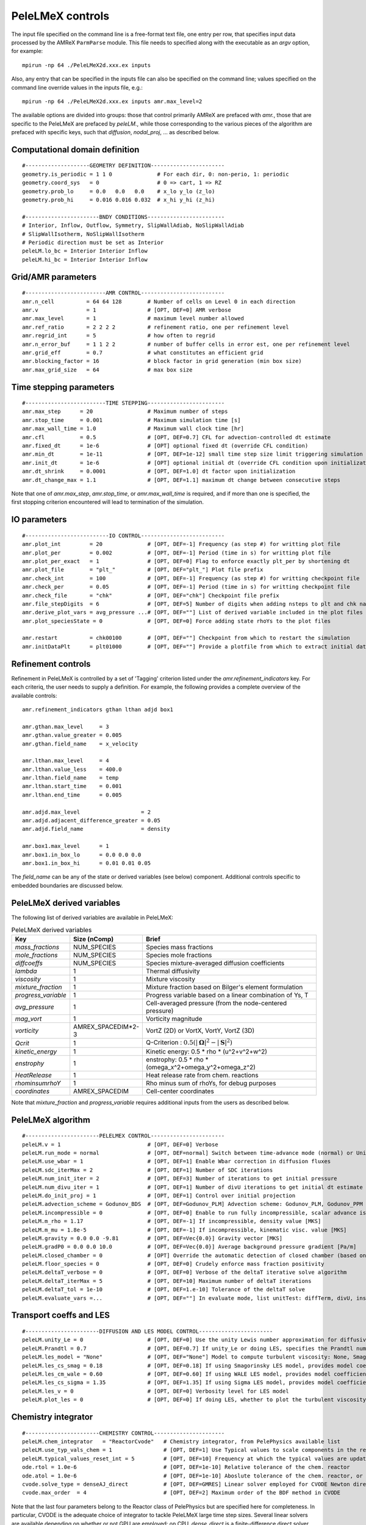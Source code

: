 PeleLMeX controls
=================

.. _sec:control:

The input file specified on the command line is a free-format text file, one entry per row, that specifies input data processed by the AMReX ``ParmParse`` module.
This file needs to specified along with the executable as an `argv` option, for example:

::

    mpirun -np 64 ./PeleLMeX2d.xxx.ex inputs

Also, any entry that can be specified in the inputs file can also be specified on the command line; values specified on the command line override values in the inputs file, e.g.:

::

    mpirun -np 64 ./PeleLMeX2d.xxx.ex inputs amr.max_level=2

The available options are divided into groups: those that control primarily AMReX are prefaced with `amr.`, those that are specific to the PeleLMeX are prefaced by `peleLM.`, while those corresponding to the various pieces of the algorithm are prefaced with specific keys, such that `diffusion`, `nodal_proj`, ... as described below.

Computational domain definition
-------------------------------

::

    #--------------------GEOMETRY DEFINITION-----------------------
    geometry.is_periodic = 1 1 0              # For each dir, 0: non-perio, 1: periodic
    geometry.coord_sys   = 0                  # 0 => cart, 1 => RZ
    geometry.prob_lo     = 0.0   0.0   0.0    # x_lo y_lo (z_lo)
    geometry.prob_hi     = 0.016 0.016 0.032  # x_hi y_hi (z_hi)

    #-----------------------BNDY CONDITIONS------------------------
    # Interior, Inflow, Outflow, Symmetry, SlipWallAdiab, NoSlipWallAdiab
    # SlipWallIsotherm, NoSlipWallIsotherm
    # Periodic direction must be set as Interior
    peleLM.lo_bc = Interior Interior Inflow
    peleLM.hi_bc = Interior Interior Inflow

Grid/AMR parameters
-------------------

::

    #-------------------------AMR CONTROL--------------------------
    amr.n_cell          = 64 64 128        # Number of cells on Level 0 in each direction
    amr.v               = 1                # [OPT, DEF=0] AMR verbose
    amr.max_level       = 1                # maximum level number allowed
    amr.ref_ratio       = 2 2 2 2          # refinement ratio, one per refinement level
    amr.regrid_int      = 5                # how often to regrid
    amr.n_error_buf     = 1 1 2 2          # number of buffer cells in error est, one per refinement level
    amr.grid_eff        = 0.7              # what constitutes an efficient grid
    amr.blocking_factor = 16               # block factor in grid generation (min box size)
    amr.max_grid_size   = 64               # max box size

Time stepping parameters
------------------------

::

    #-------------------------TIME STEPPING------------------------
    amr.max_step      = 20                 # Maximum number of steps
    amr.stop_time     = 0.001              # Maximum simulation time [s]
    amr.max_wall_time = 1.0                # Maximum wall clock time [hr]
    amr.cfl           = 0.5                # [OPT, DEF=0.7] CFL for advection-controlled dt estimate
    amr.fixed_dt      = 1e-6               # [OPT] optional fixed dt (override CFL condition)
    amr.min_dt        = 1e-11              # [OPT, DEF=1e-12] small time step size limit triggering simulation termination
    amr.init_dt       = 1e-6               # [OPT] optional initial dt (override CFL condition upon initialization)
    amr.dt_shrink     = 0.0001             # [OPT, DEF=1.0] dt factor upon initialization
    amr.dt_change_max = 1.1                # [OPT, DEF=1.1] maximum dt change between consecutive steps

Note that one of `amr.max_step`, `amr.stop_time`, or `amr.max_wall_time` is required, and if more than one is specified,
the first stopping criterion encountered will lead to termination of the simulation.

IO parameters
-------------

::

    #--------------------------IO CONTROL--------------------------
    amr.plot_int         = 20              # [OPT, DEF=-1] Frequency (as step #) for writting plot file
    amr.plot_per         = 0.002           # [OPT, DEF=-1] Period (time in s) for writting plot file
    amr.plot_per_exact   = 1               # [OPT, DEF=0] Flag to enforce exactly plt_per by shortening dt
    amr.plot_file        = "plt_"          # [OPT, DEF="plt_"] Plot file prefix
    amr.check_int        = 100             # [OPT, DEF=-1] Frequency (as step #) for writting checkpoint file
    amr.check_per        = 0.05            # [OPT, DEF=-1] Period (time in s) for writting checkpoint file
    amr.check_file       = "chk"           # [OPT, DEF="chk"] Checkpoint file prefix
    amr.file_stepDigits  = 6               # [OPT, DEF=5] Number of digits when adding nsteps to plt and chk names
    amr.derive_plot_vars = avg_pressure ...# [OPT, DEF=""] List of derived variable included in the plot files
    amr.plot_speciesState = 0              # [OPT, DEF=0] Force adding state rhoYs to the plot files

    amr.restart          = chk00100        # [OPT, DEF=""] Checkpoint from which to restart the simulation
    amr.initDataPlt      = plt01000        # [OPT, DEF=""] Provide a plotfile from which to extract initial data

Refinement controls
-------------------

Refinement in PeleLMeX is controlled by a set of 'Tagging' criterion listed under the `amr.refinement_indicators`
key. For each criteriq, the user needs to supply a definition. For example, the following provides a complete
overview of the available controls: 

::

    amr.refinement_indicators gthan lthan adjd box1

    amr.gthan.max_level     = 3
    amr.gthan.value_greater = 0.005
    amr.gthan.field_name    = x_velocity

    amr.lthan.max_level     = 4
    amr.lthan.value_less    = 400.0
    amr.lthan.field_name    = temp
    amr.lthan.start_time    = 0.001
    amr.lthan.end_time      = 0.005

    amr.adjd.max_level                   = 2
    amr.adjd.adjacent_difference_greater = 0.05
    amr.adjd.field_name                  = density

    amr.box1.max_level      = 1
    amr.box1.in_box_lo      = 0.0 0.0 0.0
    amr.box1.in_box_hi      = 0.01 0.01 0.05

The `field_name` can be any of the state or derived variables (see below) component. Additional controls specific
to embedded boundaries are discussed below.


PeleLMeX derived variables
--------------------------

The following list of derived variables are available in PeleLMeX:

.. list-table:: PeleLMeX derived variables
    :widths: 25 25 100
    :header-rows: 1

    * - Key
      - Size (nComp)
      - Brief
    * - `mass_fractions`
      - NUM_SPECIES
      - Species mass fractions
    * - `mole_fractions`
      - NUM_SPECIES
      - Species mole fractions
    * - `diffcoeffs`
      - NUM_SPECIES
      - Species mixture-averaged diffusion coefficients
    * - `lambda`
      - 1
      - Thermal diffusivity
    * - `viscosity`
      - 1
      - Mixture viscosity
    * - `mixture_fraction`
      - 1
      - Mixture fraction based on Bilger's element formulation
    * - `progress_variable`
      - 1
      - Progress variable based on a linear combination of Ys, T
    * - `avg_pressure`
      - 1
      - Cell-averaged pressure (from the node-centered pressure)
    * - `mag_vort`
      - 1
      - Vorticity magnitude
    * - `vorticity`
      - AMREX_SPACEDIM*2-3
      - VortZ (2D) or VortX, VortY, VortZ (3D)
    * - `Qcrit`
      - 1
      - Q-Criterion : :math:`0.5(|\boldsymbol{\Omega}|^2 - |\boldsymbol{S}|^2)`
    * - `kinetic_energy`
      - 1
      - Kinetic energy: 0.5 * rho * (u^2+v^2+w^2)
    * - `enstrophy`
      - 1
      - enstrophy: 0.5 * rho * (\omega_x^2+\omega_y^2+\omega_z^2)
    * - `HeatRelease`
      - 1
      - Heat release rate from chem. reactions
    * - `rhominsumrhoY`
      - 1
      - Rho minus sum of rhoYs, for debug purposes
    * - `coordinates`
      - AMREX_SPACEDIM
      - Cell-center coordinates

Note that `mixture_fraction` and `progress_variable` requires additional inputs from the users as described below.

PeleLMeX algorithm
------------------

::

    #-----------------------PELELMEX CONTROL-----------------------
    peleLM.v = 1                           # [OPT, DEF=0] Verbose
    peleLM.run_mode = normal               # [OPT, DEF=normal] Switch between time-advance mode (normal) or UnitTest (evaluate)
    peleLM.use_wbar = 1                    # [OPT, DEF=1] Enable Wbar correction in diffusion fluxes
    peleLM.sdc_iterMax = 2                 # [OPT, DEF=1] Number of SDC iterations
    peleLM.num_init_iter = 2               # [OPT, DEF=3] Number of iterations to get initial pressure
    peleLM.num_divu_iter = 1               # [OPT, DEF=1] Number of divU iterations to get initial dt estimate
    peleLM.do_init_proj = 1                # [OPT, DEF=1] Control over initial projection
    peleLM.advection_scheme = Godunov_BDS  # [OPT, DEF=Godunov_PLM] Advection scheme: Godunov_PLM, Godunov_PPM or Godunov_BDS
    peleLM.incompressible = 0              # [OPT, DEF=0] Enable to run fully incompressible, scalar advance is bypassed
    peleLM.m_rho = 1.17                    # [OPT, DEF=-1] If incompressible, density value [MKS]
    peleLM.m_mu = 1.8e-5                   # [OPT, DEF=-1] If incompressible, kinematic visc. value [MKS]
    peleLM.gravity = 0.0 0.0 -9.81         # [OPT, DEF=Vec{0.0}] Gravity vector [MKS]
    peleLM.gradP0 = 0.0 0.0 10.0           # [OPT, DEF=Vec{0.0}] Average background pressure gradient [Pa/m]
    peleLM.closed_chamber = 0              # [OPT] Override the automatic detection of closed chamber (based on Outflow(s))
    peleLM.floor_species = 0               # [OPT, DEF=0] Crudely enforce mass fraction positivity
    peleLM.deltaT_verbose = 0              # [OPT, DEF=0] Verbose of the deltaT iterative solve algorithm
    peleLM.deltaT_iterMax = 5              # [OPT, DEF=10] Maximum number of deltaT iterations
    peleLM.deltaT_tol = 1e-10              # [OPT, DEF=1.e-10] Tolerance of the deltaT solve
    peleLM.evaluate_vars =...              # [OPT, DEF=""] In evaluate mode, list unitTest: diffTerm, divU, instRR, transportCC

Transport coeffs and LES
------------------------

::

    #-----------------------DIFFUSION AND LES MODEL CONTROL-----------------------
    peleLM.unity_Le = 0                    # [OPT, DEF=0] Use the unity Lewis number approximation for diffusivities
    peleLM.Prandtl = 0.7                   # [OPT, DEF=0.7] If unity_Le or doing LES, specifies the Prandtl number
    peleLM.les_model = "None"              # [OPT, DEF="None"] Model to compute turbulent viscosity: None, Smagorinsky, WALE, Sigma
    peleLM.les_cs_smag = 0.18              # [OPT, DEF=0.18] If using Smagorinsky LES model, provides model coefficient
    peleLM.les_cm_wale = 0.60              # [OPT, DEF=0.60] If using WALE LES model, provides model coefficient
    peleLM.les_cs_sigma = 1.35             # [OPT, DEF=1.35] If using Sigma LES model, provides model coefficient
    peleLM.les_v = 0                       # [OPT, DEF=0] Verbosity level for LES model
    peleLM.plot_les = 0                    # [OPT, DEF=0] If doing LES, whether to plot the turbulent viscosity

Chemistry integrator
--------------------

::

    #-----------------------CHEMISTRY CONTROL----------------------
    peleLM.chem_integrator   = "ReactorCvode"   # Chemistry integrator, from PelePhysics available list
    peleLM.use_typ_vals_chem = 1                # [OPT, DEF=1] Use Typical values to scale components in the reactors
    peleLM.typical_values_reset_int = 5         # [OPT, DEF=10] Frequency at which the typical values are updated
    ode.rtol = 1.0e-6                           # [OPT, DEF=1e-10] Relative tolerance of the chem. reactor
    ode.atol = 1.0e-6                           # [OPT, DEF=1e-10] Aboslute tolerance of the chem. reactor, or pre-factor of the typical values when used
    cvode.solve_type = denseAJ_direct           # [OPT, DEF=GMRES] Linear solver employed for CVODE Newton direction
    cvode.max_order  = 4                        # [OPT, DEF=2] Maximum order of the BDF method in CVODE

Note that the last four parameters belong to the Reactor class of PelePhysics but are specified here for completeness. In particular, CVODE is the adequate choice of integrator to tackle PeleLMeX large time step sizes. Several linear solvers are available depending on whether or not GPU are employed: on CPU, `dense_direct` is a finite-difference direct solver, `denseAJ_direct` is an analytical-jacobian direct solver (preferred choice), `sparse_direct` is an analytical-jacobian sparse direct solver based on the KLU library and `GMRES` is a matrix-free iterative solver; on GPU `GMRES` is a matrix-free iterative solver (available on all the platforms), `sparse_direct` is a batched block-sparse direct solve based on NVIDIA's cuSparse (only with CUDA), `magma_direct` is a batched block-dense direct solve based on the MAGMA library (available with CUDA and HIP.

Embedded Geometry
-----------------

`PeleLMeX` geomtry relies on AMReX implementation of the EB method. Simple geometrical objects
can thus be constructed using `AMReX internal parser <https://amrex-codes.github.io/amrex/docs_html/EB.html>`_.
For instance, setting up a sphere of radius 5 mm can be achieved:

::

    eb2.geom_type = sphere
    eb2.sphere_radius = 0.005
    eb2.sphere_center = 0.0 0.0 0.0
    eb2.sphere_has_fluid_inside = 0
    eb2.small_volfrac = 1.0e-4
    eb2.maxiter = 200

The `eb2.small_volfrac` controls volume fraction that are deemed too small and eliminated from the EB representation.
This operation is done iteratively and the maximum number of iteration is prescribed by `eb2.maxiter`.
For most applications, a single AMReX object is insufficient to represent the geometry. AMReX enable to combine
objects using constructive solid geometry (CSG) in order to create complex geometry. It is up to the user to define
the combination of basic elements leading to his desired geometry. To switch to a user-defined EB definition, one
must set:

::

    eb2.geom_type = UserDefined

and then implement the actual geometry definition in a `EBUserDefined.H` file located in the run folder (and add
to the GNUmakefile using `CEXE_headers += EBUserDefined.H`). An example of such implementation is available in the
``Exec/Case/ChallengeProblem`` folder. Example of more generic EB problems are also found in the ``Exec/RegTest/EB_*``
folders.

In addition to the input keys presented above, a set of `PeleLMeX`-specific keys are available in order to control refinement at the EB:

::

    peleLM.refine_EB_type = Static
    peleLM.refine_EB_max_level = 1
    peleLM.refine_EB_buffer = 2.0

By default, the EB is refined to the `amr.max_level`, which can lead to undesirably high number of cells
close to the EB when the physics of interest might be elsewhere. The above lines enable to limit the
EB-level to level 1 (must be below `amr.max_level`) and a derefinement strategy is adopted to ensure
that fine-grid patches do not cross the EB boundary. The last parameter set a safety margin to increase
how far the derefinement is applied in order to account for grid-patches diagonals and proper nesting constrains.
Note that the parameter do not ensure explicitly coarse-fine/EB crossings are avoided and the code will fail when this happens.

It is also possible to change the default adiabatic EB wall condition to an isothermal EB. To do so, one need to switch the following
flag:

::

    peleLM.isothermal_EB = 1

The user is now responsible for providing the wall temperature *on all the EB walls*, but adiabtic wall can still be specified.
Control over the local EB thermal boundary condition is provided through the `setEBState` and `setEBType` functions, also 
defined in the `EBUserDefined.H` already used above to provide a user-defined EB geometry. Example of isothermal EBs are provided
in ``Exec/RegTest/EB_BackwardStepFlame`` and ``Exec/RegTest/EB_FlowPastCylinder`` tests.

Linear solvers
--------------

Linear solvers are a key component of PeleLMeX algorithm, separate controls are dedicated to the various solver (MAC projection, nodal projection, diffusion, ...)

::

    #-------------------------LINEAR SOLVERS-----------------------
    nodal_proj.verbose = 1                      # [OPT, DEF=0] Verbose of the nodal projector
    nodal_proj.rtol = 1.0e-11                   # [OPT, DEF=1e-11] Relative tolerance of the nodal projection
    nodal_proj.atol = 1.0e-12                   # [OPT, DEF=1e-14] Absolute tolerance of the nodal projection
    nodal_proj.mg_max_coarsening_level = 5      # [OPT, DEF=100] Maximum number of MG levels (useful when using EB)

    mac_proj.verbose = 1                        # [OPT, DEF=0] Verbose of the MAC projector
    mac_proj.rtol = 1.0e-11                     # [OPT, DEF=1e-11] Relative tolerance of the MAC projection
    mac_proj.atol = 1.0e-12                     # [OPT, DEF=1e-14] Absolute tolerance of the MAC projection
    mac_proj.mg_max_coarsening_level = 5        # [OPT, DEF=100] Maximum number of MG levels (useful when using EB)

    diffusion.verbose = 1                       # [OPT, DEF=0] Verbose of the scalar diffusion solve
    diffusion.rtol = 1.0e-11                    # [OPT, DEF=1e-11] Relative tolerance of the scalar diffusion solve
    diffusion.atol = 1.0e-12                    # [OPT, DEF=1e-14] Absolute tolerance of the scalar diffusion solve

    tensor_diffusion.verbose = 1                # [OPT, DEF=0] Verbose of the velocity tensor diffusion solve
    tensor_diffusion.rtol = 1.0e-11             # [OPT, DEF=1e-11] Relative tolerance of the velocity tensor diffusion solve
    tensor_diffusion.atol = 1.0e-12             # [OPT, DEF=1e-14] Absolute tolerance of the velocity tensor diffusion solve

Run-time diagnostics
--------------------

PeleLMeX provides a few diagnostics to check you simulations while it is running as well as adding basic analysis ingredients.

It is often usefull to have an estimate of integrated quantities (kinetic energy, heat release rate, ,..), state extremas
or other overall balance information to get a sense of the status and sanity of the simulation. To this end, it is possible
to activate `temporal` diagnostics performing these reductions at given intervals:

::

    #-------------------------TEMPORALS---------------------------
    peleLM.do_temporals = 1                     # [OPT, DEF=0] Activate temporal diagnostics
    peleLM.temporal_int = 10                    # [OPT, DEF=5] Temporal freq.
    peleLM.do_extremas = 1                      # [OPT, DEF=0] Trigger extremas, if temporals activated
    peleLM.do_mass_balance = 1                  # [OPT, DEF=0] Compute mass balance, if temporals activated
    peleLM.do_species_balance = 1               # [OPT, DEF=0] Compute species mass balance, if temporals activated

The `do_temporal` flag will trigger the creation of a `temporals` folder in your run directory and the following entries
will be appended to an ASCII `temporals/tempState` file: step, time, dt, kin. energy integral, enstrophy integral, mean pressure
, fuel consumption rate integral, heat release rate integral. Additionnally, if the `do_temporal` flag is activated, one can
turn on state extremas (stored in `temporals/tempExtremas` as min/max for each state entry), mass balance (stored in
`temporals/tempMass`) computing the total mass, dMdt and advective mass fluxes across the domain boundaries as well as the error in
the balance (dMdt - sum of fluxes), and species balance (stored in `temporals/tempSpec`) computing each species total mass, dM_Ydt,
advective \& diffusive fluxes across the domain boundaries, consumption rate integral and the error (dMdt - sum of fluxes - reaction).

Combustion diagnostics often involve the use of a mixture fraction and/or a progress variable, both of which can be defined
at run time and added to the derived variables included in the plotfile. If `mixture_fraction` or `progress_variable` is
added to the `amr.derive_plot_vars` list, one need to provide input for defining those. The mixture fraction is based on
Bilger's element definition and one needs to provide the composition of the 'fuel' and 'oxidizer' tanks using a Cantera-like
format (<species>:<value>) which assumes unspecified species at zero, or a list of floats, in which case all the species must
be specified in the order they appear in the mechanism file.
The progress variable definition in based on a linear combination of the species mass fractions and temperature, and can be
specified in a manner similar to the mixture fraction, providing a list of weights and the prescription of a 'cold' and 'hot'
state:

::

    # ------------------- INPUTS DERIVED DIAGS ------------------
    peleLM.fuel_name = CH4
    peleLM.mixtureFraction.format = Cantera
    peleLM.mixtureFraction.type   = mass
    peleLM.mixtureFraction.oxidTank = O2:0.233 N2:0.767
    peleLM.mixtureFraction.fuelTank = H2:0.5 CH4:0.5
    peleLM.progressVariable.format = Cantera
    peleLM.progressVariable.weights = CO:1.0 CO2:1.0
    peleLM.progressVariable.coldState = CO:0.0 CO2:0.0
    peleLM.progressVariable.hotState = CO:0.000002 CO2:0.0666


Analysing the data a-posteriori can become extremely cumbersome when dealing with extreme datasets.
PeleLMeX offers a set of diagnostics available at runtime and more are under development.
Currently, the list of diagnostic contains:

* `DiagFramePlane` : extract a plane aligned in the 'x','y' or 'z' direction across the AMR hierarchy, writing
  a 2D plotfile compatible with Amrvis, Paraview or yt. Only available for 3D simulations.
* `DiagPDF` : extract the PDF of a given variable and write it to an ASCII file.
* `DiagConditional` : extract statistics (average and standard deviation, integral or sum) of a
  set of variables conditioned on the value of given variable and write it to an ASCII file.

When using `DiagPDF` or `DiagConditional`, it is possible to narrow down the diagnostic to a region of interest
by specifying a set of filters, defining a range of interest for a variable. Note also the for these two diagnostics,
fine-covered regions are masked. The following provide examples for each diagnostic:

::

    #--------------------------DIAGNOSTICS------------------------

    peleLM.diagnostics = xnormP condT pdfTest

    peleLM.xnormP.type = DiagFramePlane                             # Diagnostic type
    peleLM.xnormP.file = xNorm5mm                                   # Output file prefix
    peleLM.xnormP.normal = 0                                        # Plane normal (0, 1 or 2 for x, y or z)
    peleLM.xnormP.center = 0.005                                    # Coordinate in the normal direction
    peleLM.xnormP.int    = 5                                        # Frequency (as step #) for performing the diagnostic
    peleLM.xnormP.interpolation = Linear                            # [OPT, DEF=Linear] Interpolation type : Linear or Quadratic
    peleLM.xnormP.field_names = x_velocity mag_vort density         # List of variables outputed to the 2D pltfile

    peleLM.condT.type = DiagConditional                             # Diagnostic type
    peleLM.condT.file = condTest                                    # Output file prefix
    peleLM.condT.int  = 5                                           # Frequency (as step #) for performing the diagnostic
    peleLM.condT.filters = xHigh stoich                             # [OPT, DEF=None] List of filters
    peleLM.condT.xHigh.field_name = x                               # Filter field
    peleLM.condT.xHigh.value_greater = 0.006                        # Filter definition : value_greater, value_less, value_inrange
    peleLM.condT.stoich.field_name = mixture_fraction               # Filter field
    peleLM.condT.stoich.value_inrange = 0.053 0.055                 # Filter definition : value_greater, value_less, value_inrange
    peleLM.condT.conditional_type = Average                         # Conditional type : Average, Integral or Sum
    peleLM.condT.nBins = 50                                         # Number of bins for the conditioning variable
    peleLM.condT.condition_field_name = temp                        # Conditioning variable name
    peleLM.condT.field_names = HeatRelease I_R(CH4) I_R(H2)         # List of variables to be treated

    peleLM.pdfTest.type = DiagPDF                                   # Diagnostic type
    peleLM.pdfTest.file = PDFTest                                   # Output file prefix
    peleLM.pdfTest.int  = 5                                         # Frequency (as step #) for performing the diagnostic
    peleLM.pdfTest.filters = innerFlame                             # [OPT, DEF=None] List of filters
    peleLM.pdfTest.innerFlame.field_name = temp                     # Filter field
    peleLM.pdfTest.innerFlame.value_inrange = 450.0 1500.0          # Filter definition : value_greater, value_less, value_inrange
    peleLM.pdfTest.nBins = 50                                       # Number of bins for the PDF
    peleLM.pdfTest.normalized = 1                                   # [OPT, DEF=1] PDF is normalized (i.e. integral is unity) ?
    peleLM.pdfTest.volume_weighted = 1                              # [OPT, DEF=1] Computation of the PDF is volume weighted ?
    peleLM.pdfTest.range = 0.0 2.0                                  # [OPT, DEF=data min/max] Specify the range of the PDF
    peleLM.pdfTest.field_name = x_velocity                          # Variable of interest

Run-time control
--------------------

Following some of AMReX's AmrLevel class implementation, PeleLMeX provides a couple of triggers to interact with the code while
it is running. This can be done by adding an empty file to the folder where the simulation is currently running using for
example:

::

    touch plt_and_continue

The list of available triggers is:

.. list-table:: PeleLMeX run-time triggers
    :widths: 50 100
    :header-rows: 1

    * - File
      - Function
    * - plt_and_continue
      - Write a pltfile to disk and pursue the simulation
    * - chk_and_continue
      - Write a chkfile to disk and pursue the simulation
    * - dump_and_stop
      - Write both pltfile and chkfile to disk and stop the simulation

By default, the code checks if these files exist every 10 time steps, but the user can either increase or decrease the
frequency using:

::

    amr.message_int      = 20                # [OPT, DEF=10] Frequency for checking the presence of trigger files

